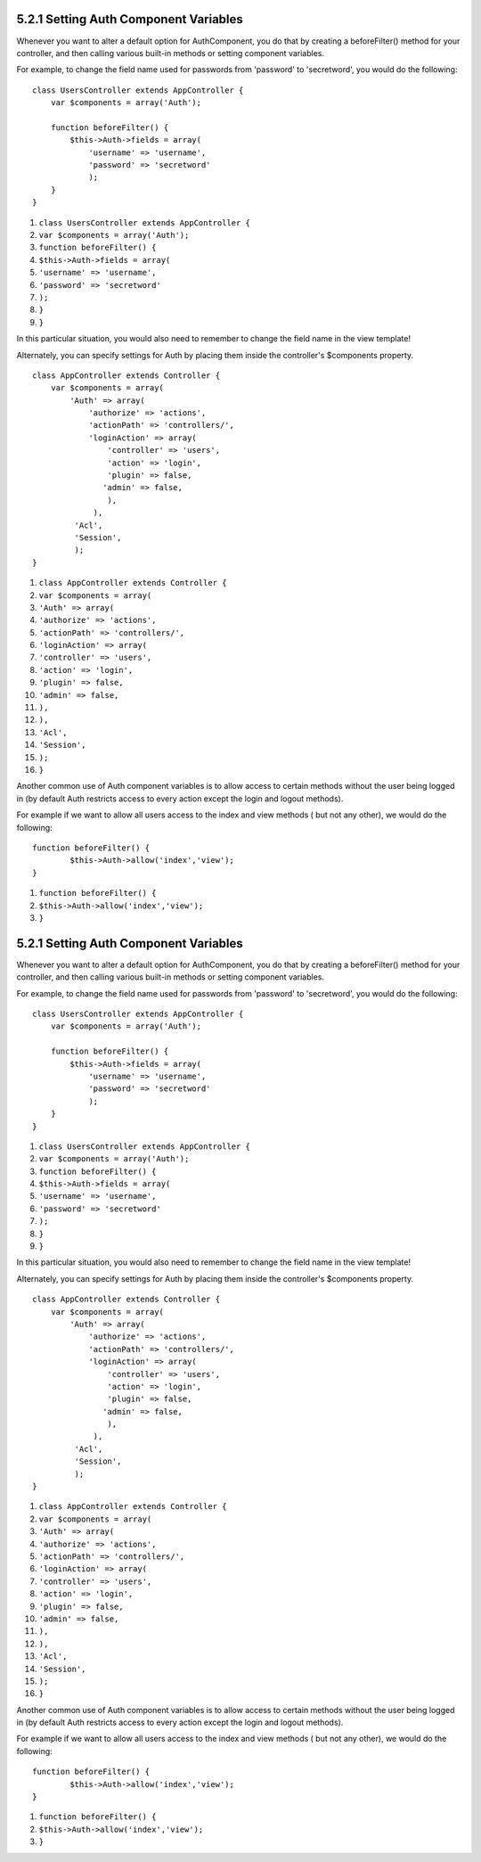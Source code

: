 5.2.1 Setting Auth Component Variables
--------------------------------------

Whenever you want to alter a default option for AuthComponent, you
do that by creating a beforeFilter() method for your controller,
and then calling various built-in methods or setting component
variables.

For example, to change the field name used for passwords from
'password' to 'secretword', you would do the following:

::

    class UsersController extends AppController {
        var $components = array('Auth');
    
        function beforeFilter() {
            $this->Auth->fields = array(
                'username' => 'username', 
                'password' => 'secretword'
                );
        }
    }


#. ``class UsersController extends AppController {``
#. ``var $components = array('Auth');``
#. ``function beforeFilter() {``
#. ``$this->Auth->fields = array(``
#. ``'username' => 'username',``
#. ``'password' => 'secretword'``
#. ``);``
#. ``}``
#. ``}``

In this particular situation, you would also need to remember to
change the field name in the view template!

Alternately, you can specify settings for Auth by placing them
inside the controller's $components property.

::

    class AppController extends Controller {
        var $components = array(
            'Auth' => array(
                'authorize' => 'actions',
                'actionPath' => 'controllers/',
                'loginAction' => array(
                    'controller' => 'users',
                    'action' => 'login',
                    'plugin' => false,
                   'admin' => false,
                    ),
                 ),
             'Acl',
             'Session',
             );
    }


#. ``class AppController extends Controller {``
#. ``var $components = array(``
#. ``'Auth' => array(``
#. ``'authorize' => 'actions',``
#. ``'actionPath' => 'controllers/',``
#. ``'loginAction' => array(``
#. ``'controller' => 'users',``
#. ``'action' => 'login',``
#. ``'plugin' => false,``
#. ``'admin' => false,``
#. ``),``
#. ``),``
#. ``'Acl',``
#. ``'Session',``
#. ``);``
#. ``}``

Another common use of Auth component variables is to allow access
to certain methods without the user being logged in (by default
Auth restricts access to every action except the login and logout
methods).

For example if we want to allow all users access to the index and
view methods ( but not any other), we would do the following:

::

    function beforeFilter() {
            $this->Auth->allow('index','view');
    }


#. ``function beforeFilter() {``
#. ``$this->Auth->allow('index','view');``
#. ``}``

5.2.1 Setting Auth Component Variables
--------------------------------------

Whenever you want to alter a default option for AuthComponent, you
do that by creating a beforeFilter() method for your controller,
and then calling various built-in methods or setting component
variables.

For example, to change the field name used for passwords from
'password' to 'secretword', you would do the following:

::

    class UsersController extends AppController {
        var $components = array('Auth');
    
        function beforeFilter() {
            $this->Auth->fields = array(
                'username' => 'username', 
                'password' => 'secretword'
                );
        }
    }


#. ``class UsersController extends AppController {``
#. ``var $components = array('Auth');``
#. ``function beforeFilter() {``
#. ``$this->Auth->fields = array(``
#. ``'username' => 'username',``
#. ``'password' => 'secretword'``
#. ``);``
#. ``}``
#. ``}``

In this particular situation, you would also need to remember to
change the field name in the view template!

Alternately, you can specify settings for Auth by placing them
inside the controller's $components property.

::

    class AppController extends Controller {
        var $components = array(
            'Auth' => array(
                'authorize' => 'actions',
                'actionPath' => 'controllers/',
                'loginAction' => array(
                    'controller' => 'users',
                    'action' => 'login',
                    'plugin' => false,
                   'admin' => false,
                    ),
                 ),
             'Acl',
             'Session',
             );
    }


#. ``class AppController extends Controller {``
#. ``var $components = array(``
#. ``'Auth' => array(``
#. ``'authorize' => 'actions',``
#. ``'actionPath' => 'controllers/',``
#. ``'loginAction' => array(``
#. ``'controller' => 'users',``
#. ``'action' => 'login',``
#. ``'plugin' => false,``
#. ``'admin' => false,``
#. ``),``
#. ``),``
#. ``'Acl',``
#. ``'Session',``
#. ``);``
#. ``}``

Another common use of Auth component variables is to allow access
to certain methods without the user being logged in (by default
Auth restricts access to every action except the login and logout
methods).

For example if we want to allow all users access to the index and
view methods ( but not any other), we would do the following:

::

    function beforeFilter() {
            $this->Auth->allow('index','view');
    }


#. ``function beforeFilter() {``
#. ``$this->Auth->allow('index','view');``
#. ``}``
